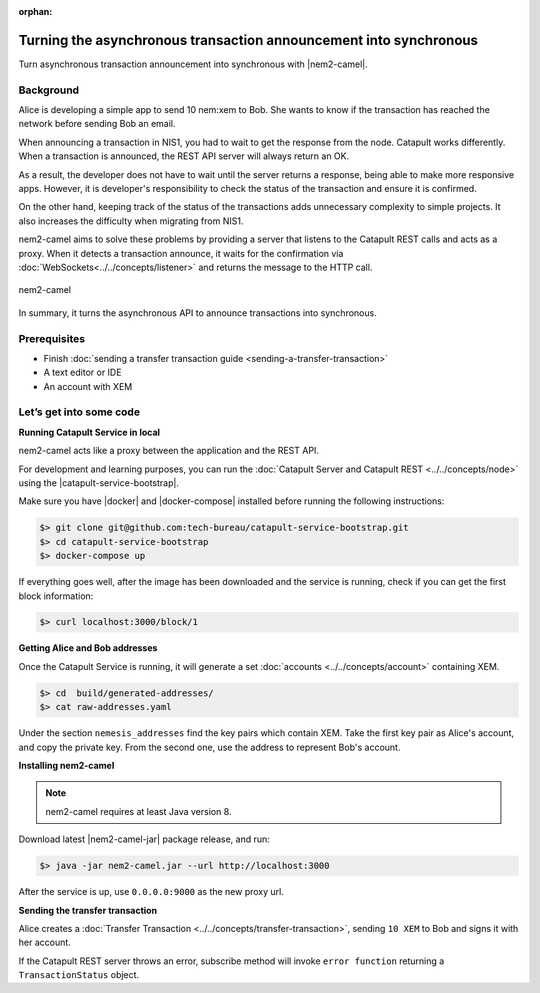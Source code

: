 :orphan:

##################################################################
Turning the asynchronous transaction announcement into synchronous
##################################################################

Turn asynchronous transaction announcement into synchronous with |nem2-camel|.

**********
Background
**********

Alice is developing a simple app to send 10 nem:xem to Bob. She wants to know if the transaction has reached the network before sending Bob an email.

When announcing a transaction in NIS1, you had to wait to get the response from the node. Catapult works differently. When a transaction is announced, the REST API server will always return an OK.

As a result, the developer does not have to wait until the server returns a response, being able to make more responsive apps.  However, it is developer's responsibility to check the status of the transaction and ensure it is confirmed.

On the other hand, keeping track of the status of the transactions adds unnecessary complexity to simple projects. It also increases the difficulty when migrating from NIS1.

nem2-camel aims to solve these problems by providing a server that listens to the Catapult REST calls and acts as a proxy. When it detects a transaction announce, it waits for the confirmation via :doc:`WebSockets<../../concepts/listener>` and returns the message to the HTTP call.

.. figure:: ../../resources/images/guides-transactions-transfer-nem2-camel.png
    :align: center

    nem2-camel

In summary, it turns the asynchronous API to announce transactions into synchronous.

*************
Prerequisites
*************

- Finish :doc:`sending a transfer transaction guide <sending-a-transfer-transaction>`
- A text editor or IDE
- An account with XEM

************************
Let’s get into some code
************************

**Running Catapult Service in local**

nem2-camel acts like a proxy between the application and the REST API.

For development and learning purposes, you can run the :doc:`Catapult Server and Catapult REST <../../concepts/node>` using the |catapult-service-bootstrap|.

Make sure you have |docker| and |docker-compose| installed before running the following instructions:

.. code-block:: bash

    $> git clone git@github.com:tech-bureau/catapult-service-bootstrap.git
    $> cd catapult-service-bootstrap
    $> docker-compose up

If everything goes well, after the image has been downloaded and the service is running, check if you can get the first block information:

.. code-block:: bash

    $> curl localhost:3000/block/1

**Getting Alice and Bob addresses**

Once the Catapult Service is running, it will generate a set :doc:`accounts <../../concepts/account>` containing XEM.

.. code-block:: bash

    $> cd  build/generated-addresses/
    $> cat raw-addresses.yaml

Under the section ``nemesis_addresses`` find the key pairs which contain XEM. Take the first key pair as Alice's account, and copy the private key. From the second one, use the address to represent Bob's account.

**Installing nem2-camel**

.. note:: nem2-camel requires at least Java version 8.

Download latest |nem2-camel-jar| package release, and run:

.. code-block:: bash

    $> java -jar nem2-camel.jar --url http://localhost:3000

After the service is up, use ``0.0.0.0:9000`` as the new proxy url.

**Sending the transfer transaction**

Alice creates a :doc:`Transfer Transaction <../../concepts/transfer-transaction>`, sending ``10 XEM`` to Bob and signs it with her account.

.. example-code::

    .. literalinclude:: ../../resources/examples/typescript/transaction/TurningTheAsynchronousTransactionAnnouncementIntoSynchronous.ts
        :language: typescript
        :lines:  26-44

    Once signed, Alice can :doc:`announce the transaction <../../concepts/transaction>` to the network. Use ``TransactionHttp.announceSync`` instead of ``TransactionHttp.announce`` to wait for the confirmation via WebSockets and return the confirmed transaction. After receiving the confirmation, Alice can send an email to Bob.

If the Catapult REST server throws an error, subscribe method will invoke ``error function`` returning a ``TransactionStatus`` object.

.. example-code::

    .. literalinclude:: ../../resources/examples/typescript/transaction/TurningTheAsynchronousTransactionAnnouncementIntoSynchronous.ts
        :language: typescript
        :lines:  46-

.. |nem2-camel| raw:: html

   <a href="https://github.com/nemtech/nem2-camel" target="_blank">nem2-camel</a>

.. |nem2-camel-jar| raw:: html

   <a href="https://github.com/nemtech/nem2-camel/releases" target="_blank">nem2-camel jar</a>

.. |docker| raw:: html

    <a href="https://docs.docker.com/install/" target="_blank">docker</a>


.. |docker-compose| raw:: html

    <a href="https://docs.docker.com/compose/install/" target="_blank">docker compose</a>

.. |catapult-service-bootstrap| raw:: html

   <a href="https://github.com/tech-bureau/catapult-service-bootstrap/" target="_blank">Catapult Service Bootstrap</a>